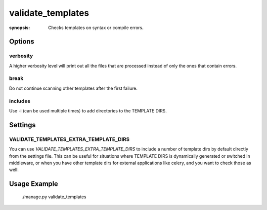 validate_templates
==================

:synopsis: Checks templates on syntax or compile errors.

Options
-------

verbosity
~~~~~~~~~
A higher verbosity level will print out all the files that are processed
instead of only the ones that contain errors.

break
~~~~~
Do not continue scanning other templates after the first failure.

includes
~~~~~~~~
Use -i (can be used multiple times) to add directories to the TEMPLATE DIRS.

Settings
--------

VALIDATE_TEMPLATES_EXTRA_TEMPLATE_DIRS
~~~~~~~~~~~~~~~~~~~~~~~~~~~~~~~~~~~~~~

You can use `VALIDATE_TEMPLATES_EXTRA_TEMPLATE_DIRS` to include a number of template
dirs by default directly from the settings file. This can be useful for situations
where TEMPLATE DIRS is dynamically generated or switched in middleware, or when you
have other template dirs for external applications like celery, and you want to
check those as well.

Usage Example
-------------

 ./manage.py validate_templates
